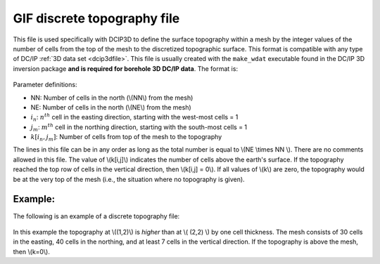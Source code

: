 .. _topoDiscretefile:

GIF discrete topography file
============================

This file is used specifically with DCIP3D to define the surface topography within a mesh by the integer values of the number of cells from the top of the mesh to the discretized topographic surface. This format is compatible with any type of DC/IP :ref:`3D data set <dcip3dfile>`. This file is usually created with the ``make_wdat`` executable found in the DC/IP 3D inversion package **and is required for borehole 3D DC/IP data**. The format is:

.. figure:: ../../images/topoDiscGIF.png
   :align: center

Parameter definitions:

- NN: Number of cells in the north (\\(NN\\) from the mesh)

- NE: Number of cells in the north (\\(NE\\) from the mesh)

- :math:`i_n`: :math:`n^{th}` cell in the easting direction, starting with the west-most cells = 1

- :math:`j_m`: :math:`m^{th}` cell in the northing direction, starting with the south-most cells = 1

- :math:`k[i_n,j_m]`: Number of cells from top of the mesh to the topography

The lines in this file can be in any order as long as the total number is equal to \\(NE \\times NN \\). There are no comments allowed in this file. The value of \\(k[i,j]\\) indicates the number of cells above the earth's surface. If the topography reached the top row of cells in the vertical direction, then \\(k[i,j] = 0\\). If all values of \\(k\\) are zero, the topography would be at the very top of the mesh (i.e., the situation where no topography is given).


Example:
--------

The following is an example of a discrete topography file:

.. figure:: ../../images/topoDiscGIFex.png
   :align: center



In this example the topography at \\((1,2)\\) is *higher* than at \\( (2,2) \\) by one cell thickness. The mesh consists of 30 cells in the easting, 40 cells in the northing, and at least 7 cells in the vertical direction. If the topography is above the mesh, then \\(k=0\\).

